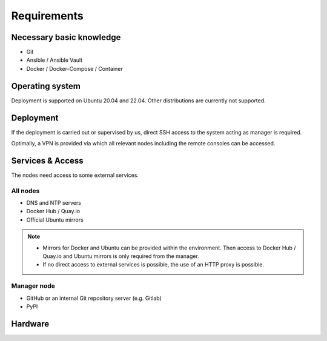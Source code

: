 ============
Requirements
============

Necessary basic knowledge
=========================

* Git
* Ansible / Ansible Vault
* Docker / Docker-Compose / Container

Operating system
================

Deployment is supported on Ubuntu 20.04 and 22.04. Other distributions are currently not
supported.

Deployment
==========

If the deployment is carried out or supervised by us, direct SSH access to the system
acting as manager is required.

Optimally, a VPN is provided via which all relevant nodes including the remote consoles
can be accessed.

Services & Access
=================

The nodes need access to some external services.

All nodes
---------

* DNS and NTP servers
* Docker Hub / Quay.io
* Official Ubuntu mirrors

.. note::

   * Mirrors for Docker and Ubuntu can be provided within the environment. Then access to
     Docker Hub / Quay.io and Ubuntu mirrors is only required from the manager.

   * If no direct access to external services is possible, the use of an HTTP proxy is
     possible.

Manager node
------------

* GitHub or an internal Git repository server (e.g. Gitlab)
* PyPI

Hardware
========
